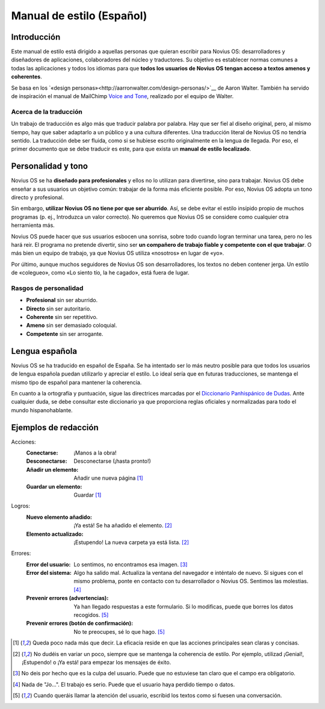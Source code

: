 Manual de estilo (Español)
##########################

Introducción
************

Este manual de estilo está dirigido a aquellas personas que quieran escribir para Novius OS: desarrolladores y diseñadores de aplicaciones, colaboradores del núcleo y traductores. Su objetivo es establecer normas comunes a todas las aplicaciones y todos los idiomas para que **todos los usuarios de Novius OS tengan acceso a textos amenos y coherentes**.

Se basa en los `«design personas»<http://aarronwalter.com/design-personas/>`__ de Aaron Walter. También ha servido de inspiración el manual de MailChimp `Voice and Tone <http://voiceandtone.com>`__, realizado por el equipo de Walter.

Acerca de la traducción
=======================

Un trabajo de traducción es algo más que traducir palabra por palabra. Hay que ser fiel al diseño original, pero, al mismo tiempo, hay que saber adaptarlo a un público y a una cultura diferentes. Una traducción literal de Novius OS no tendría sentido. La traducción debe ser fluida, como si se hubiese escrito originalmente en la lengua de llegada. Por eso, el primer documento que se debe traducir es este, para que exista un **manual de estilo localizado**.

Personalidad y tono
*******************

Novius OS se ha **diseñado para profesionales** y ellos no lo utilizan para divertirse, sino para trabajar. Novius OS debe enseñar a sus usuarios un objetivo común: trabajar de la forma más eficiente posible. Por eso, Novius OS adopta un tono directo y profesional.

Sin embargo, **utilizar Novius OS no tiene por que ser aburrido**. Así, se debe evitar el estilo insípido propio de muchos programas (p. ej., Introduzca un valor correcto). No queremos que Novius OS se considere como cualquier otra herramienta más.

Novius OS puede hacer que sus usuarios esbocen una sonrisa, sobre todo cuando logran terminar una tarea, pero no les hará reir. El programa no pretende divertir, sino ser **un compañero de trabajo fiable y competente con el que trabajar**. O más bien un equipo de trabajo, ya que Novius OS utiliza «nosotros» en lugar de «yo».

Por último, aunque muchos seguidores de Novius OS son desarrolladores, los textos no deben contener jerga. Un estilo de «colegueo», como «Lo siento tío, la he cagado», está fuera de lugar.

Rasgos de personalidad
======================

* **Profesional** sin ser aburrido.
* **Directo** sin ser autoritario.
* **Coherente** sin ser repetitivo.
* **Ameno** sin ser demasiado coloquial.
* **Competente** sin ser arrogante.

Lengua española
***************

Novius OS se ha traducido en español de España. Se ha intentado ser lo más neutro posible para que todos los usuarios de lengua española puedan utilizarlo y apreciar el estilo. Lo ideal sería que en futuras traducciones, se mantenga el mismo tipo de español para mantener la coherencia.

En cuanto a la ortografía y puntuación, sigue las directrices marcadas por el `Diccionario Panhispánico de Dudas <http://rae.es/recursos/diccionarios/dpd>`__. Ante cualquier duda, se debe consultar este diccionario ya que proporciona reglas oficiales y normalizadas para todo el mundo hispanohablante.

Ejemplos de redacción
*********************

Acciones:
    :Conectarse: ¡Manos a la obra!
    :Desconectarse: Desconectarse (¡hasta pronto!)
    :Añadir un elemento: Añadir une nueva página [1]_
    :Guardar un elemento: Guardar [1]_

Logros:
    :Nuevo elemento añadido: ¡Ya está! Se ha añadido el elemento. [2]_
    :Elemento actualizado: ¡Estupendo! La nueva carpeta ya está lista. [2]_

Errores:
    :Error del usuario: Lo sentimos, no encontramos esa imagen. [3]_
    :Error del sistema: Algo ha salido mal. Actualiza la ventana del navegador e inténtalo de nuevo. Si sigues con el mismo problema, ponte en contacto con tu desarrollador o Novius OS. Sentimos las molestias. [4]_
    :Prevenir errores (advertencias): Ya han llegado respuestas a este formulario. Si lo modificas, puede que borres los datos recogidos. [5]_
    :Prevenir errores (botón de confirmación):	No te preocupes, sé lo que hago. [5]_

.. [1] Queda poco nada más que decir. La eficacia reside en que las acciones principales sean claras y concisas.
.. [2] No dudéis en variar un poco, siempre que se mantenga la coherencia de estilo. Por ejemplo, utilizad ¡Genial!, ¡Estupendo! o ¡Ya está! para empezar los mensajes de éxito.
.. [3] No deis por hecho que es la culpa del usuario. Puede que no estuviese tan claro que el campo era obligatorio.
.. [4] Nada de "Jo...". El trabajo es serio. Puede que el usuario haya perdido tiempo o datos.
.. [5] Cuando queráis llamar la atención del usuario, escribid los textos como si fuesen una conversación.
